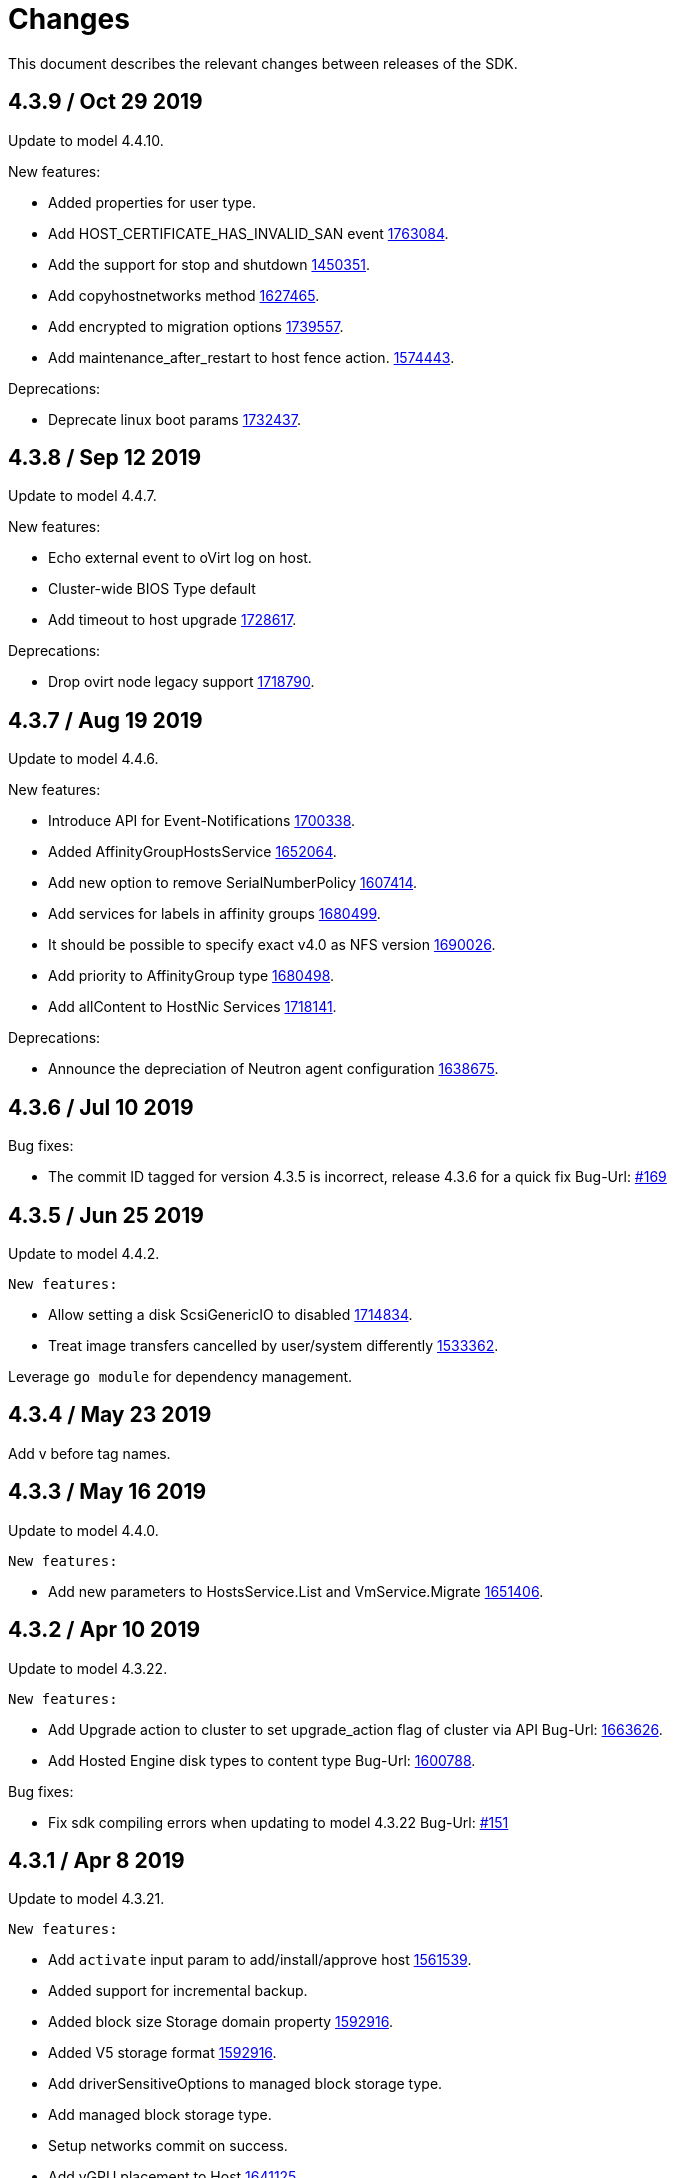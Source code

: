 = Changes

This document describes the relevant changes between releases of the SDK.

== 4.3.9 / Oct 29 2019

Update to model 4.4.10.

New features:

* Added properties for user type.
  
* Add HOST_CERTIFICATE_HAS_INVALID_SAN event
  https://bugzilla.redhat.com/1763084[1763084].

* Add the support for stop and shutdown
  https://bugzilla.redhat.com/1450351[1450351].

* Add copyhostnetworks method
  https://bugzilla.redhat.com/1627465[1627465].

* Add encrypted to migration options
  https://bugzilla.redhat.com/1739557[1739557].

* Add maintenance_after_restart to host fence action.
  https://bugzilla.redhat.com/1574443[1574443].

Deprecations:

* Deprecate linux boot params
  https://bugzilla.redhat.com/1732437[1732437].


== 4.3.8 / Sep 12 2019

Update to model 4.4.7.

New features:

* Echo external event to oVirt log on host.

* Cluster-wide BIOS Type default

* Add timeout to host upgrade
  https://bugzilla.redhat.com/1728617[1728617].

Deprecations:

* Drop ovirt node legacy support
  https://bugzilla.redhat.com/1718790[1718790].


== 4.3.7 / Aug 19 2019

Update to model 4.4.6.

New features:

* Introduce API for Event-Notifications
  http://bugzilla.redhat.com/1700338[1700338].

* Added AffinityGroupHostsService
  https://bugzilla.redhat.com/1652064[1652064].

* Add new option to remove SerialNumberPolicy
  https://bugzilla.redhat.com/1607414[1607414].

* Add services for labels in affinity groups
  https://bugzilla.redhat.com/1680499[1680499].

* It should be possible to specify exact v4.0 as NFS version
  https://bugzilla.redhat.com/1690026[1690026].

* Add priority to AffinityGroup type
  https://bugzilla.redhat.com/1680498[1680498].

* Add allContent to HostNic Services
  https://bugzilla.redhat.com/1718141[1718141].

Deprecations:

* Announce the depreciation of Neutron agent configuration
  https://bugzilla.redhat.com/1638675[1638675].


== 4.3.6 / Jul 10 2019

Bug fixes:

* The commit ID tagged for version 4.3.5 is incorrect, release 4.3.6 for a quick fix
  Bug-Url: https://github.com/oVirt/ovirt-engine-sdk-go/issues/169[#169]

== 4.3.5 / Jun 25 2019

Update to model 4.4.2.

  New features:

* Allow setting a disk ScsiGenericIO to disabled
  https://bugzilla.redhat.com/1714834[1714834].

* Treat image transfers cancelled by user/system differently
  https://bugzilla.redhat.com/1533362[1533362].

Leverage `go module` for dependency management.


== 4.3.4 / May 23 2019
Add v before tag names.


== 4.3.3 / May 16 2019
Update to model 4.4.0.

  New features:

 * Add new parameters to HostsService.List and VmService.Migrate
  https://bugzilla.redhat.com/1651406[1651406].


== 4.3.2 / Apr 10 2019
Update to model 4.3.22.

  New features:

 * Add Upgrade action to cluster to set upgrade_action flag of cluster via API
  Bug-Url: https://bugzilla.redhat.com/1663626[1663626].

 * Add Hosted Engine disk types to content type
  Bug-Url: https://bugzilla.redhat.com/1600788[1600788].

Bug fixes:

* Fix sdk compiling errors when updating to model 4.3.22
 Bug-Url: https://github.com/oVirt/ovirt-engine-sdk-go/issues/151[#151]


== 4.3.1 / Apr 8 2019
Update to model 4.3.21.

 New features:

 * Add `activate` input param to add/install/approve host
  http://bugzilla.redhat.com/1561539[1561539].

 * Added support for incremental backup.

 * Added block size Storage domain property
  https://bugzilla.redhat.com/1592916[1592916].

 * Added V5 storage format
  https://bugzilla.redhat.com/1592916[1592916].

 * Add driverSensitiveOptions to managed block storage type.

 * Add managed block storage type.

 * Setup networks commit on success.

 * Add vGPU placement to Host
  https://bugzilla.redhat.com/1641125[1641125].

 * Specify cloud-init protocol in vm intialization
  https://bugzilla.redhat.com/1611889[1611889].

 * Added SATA to DiskInterface enum.

 * Add disks link to Snapshot type.

 Bug fixes:

 * Change HostNic statistics and labels to Link
  https://bugzilla.redhat.com/1661207[1661207].


== 4.3.0 / Mar 14 2019

This is the first stable release after being migrated to oVirt organization.

The notable changes includes:

* Update metamodel to 4.3.20

* Change import path to `github.com/ovirt/go-ovirt`

* Use https://developer.github.com/v3/guides/managing-deploy-keys/[Github deploy keys] as the credentials to deploy the auto-generated codes

== 4.2.2 / Jan 24 2019

Add support for semantic versioning, which is also considered to be the 
recommended way for dependencies management.

== 4.2.1 / Jan 16 2019

This is considered to be the first stable release version in 4.2.x.
In this release the model version is 4.2.37 and metamodel is 1.2.16.
